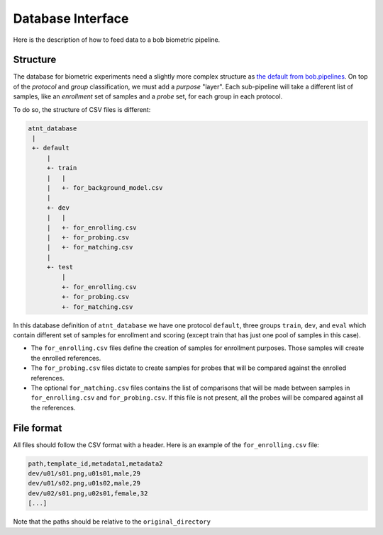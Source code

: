 .. author: Yannick Dayer <yannick.dayer@idiap.ch>
.. date: Mon 26 Sep 2022 10:35:22 UTC+02

.. _ bob.bio.base.database_interface:

====================
 Database Interface
====================

Here is the description of how to feed data to a bob biometric pipeline.

Structure
=========

The database for biometric experiments need a slightly more complex structure as `the
default from bob.pipelines <bob.pipelines.csv_database>`_.
On top of the *protocol* and *group* classification, we must add a *purpose* "layer".
Each sub-pipeline will take a different list of samples, like an *enrollment* set of
samples and a *probe* set, for each group in each protocol.

To do so, the structure of CSV files is different:

.. code-block::

    atnt_database
     |
     +- default
         |
         +- train
         |   |
         |   +- for_background_model.csv
         |
         +- dev
         |   |
         |   +- for_enrolling.csv
         |   +- for_probing.csv
         |   +- for_matching.csv
         |
         +- test
             |
             +- for_enrolling.csv
             +- for_probing.csv
             +- for_matching.csv

In this database definition of ``atnt_database`` we have one protocol ``default``,
three groups ``train``, ``dev``, and ``eval`` which contain different set of samples
for enrollment and scoring (except train that has just one pool of samples in this
case).

- The ``for_enrolling.csv`` files define the creation of samples for enrollment
  purposes. Those samples will create the enrolled references.
- The ``for_probing.csv`` files dictate to create samples for probes that will be
  compared against the enrolled references.
- The optional ``for_matching.csv`` files contains the list of comparisons that will
  be made between samples in ``for_enrolling.csv`` and ``for_probing.csv``. If this
  file is not present, all the probes will be compared against all the references.

File format
===========

All files should follow the CSV format with a header. Here is an example of the
``for_enrolling.csv`` file:

.. code-block::

    path,template_id,metadata1,metadata2
    dev/u01/s01.png,u01s01,male,29
    dev/u01/s02.png,u01s02,male,29
    dev/u02/s01.png,u02s01,female,32
    [...]

Note that the paths should be relative to the ``original_directory``
